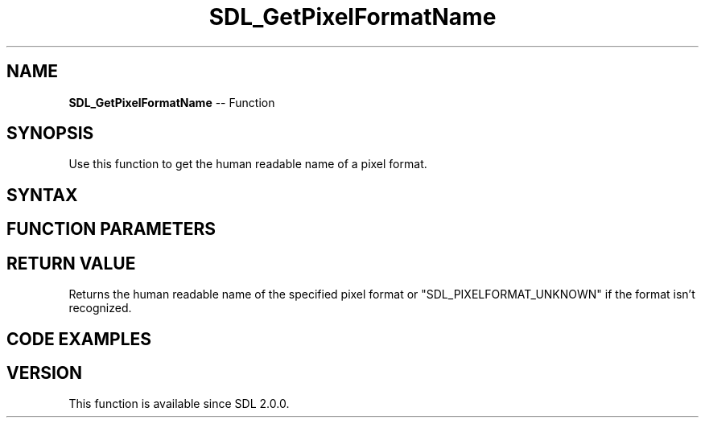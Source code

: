 .TH SDL_GetPixelFormatName 3 "2018.10.07" "https://github.com/haxpor/sdl2-manpage" "SDL2"
.SH NAME
\fBSDL_GetPixelFormatName\fR -- Function

.SH SYNOPSIS
Use this function to get the human readable name of a pixel format.

.SH SYNTAX
.TS
tab(:) allbox;
a.
T{
.nf
const char* SDL_GetPixelFormatName(Uint32 format)
.fi
T}
.TE

.SH FUNCTION PARAMETERS
.TS
tab(:) allbox;
ab l.
format:T{
the pixel format to query
T}
.TE

.SH RETURN VALUE
Returns the human readable name of the specified pixel format or "SDL_PIXELFORMAT_UNKNOWN" if the format isn't recognized.

.SH CODE EXAMPLES
.TS
tab(:) allbox;
a.
T{
.nf
SDL_Surface* surface = ...;   // a valid surface from wherever.
SDL_PixelFormat* pixelFormat = surface->format;
Uint32 pixelFormatEnum = pixelFormat->format;
const char* surfacePixelFormatName = SDL_GetPixelFormatName(pixelFormatEnum);
SDL_Log("The surface's pixelformat is %s", surfacePixelFormatName);
// prints something like "The surface's pixelformat is SDL_PIXELFORMAT_ARGB8888"
.fi
T}
.TE

.SH VERSION
This function is available since SDL 2.0.0.
